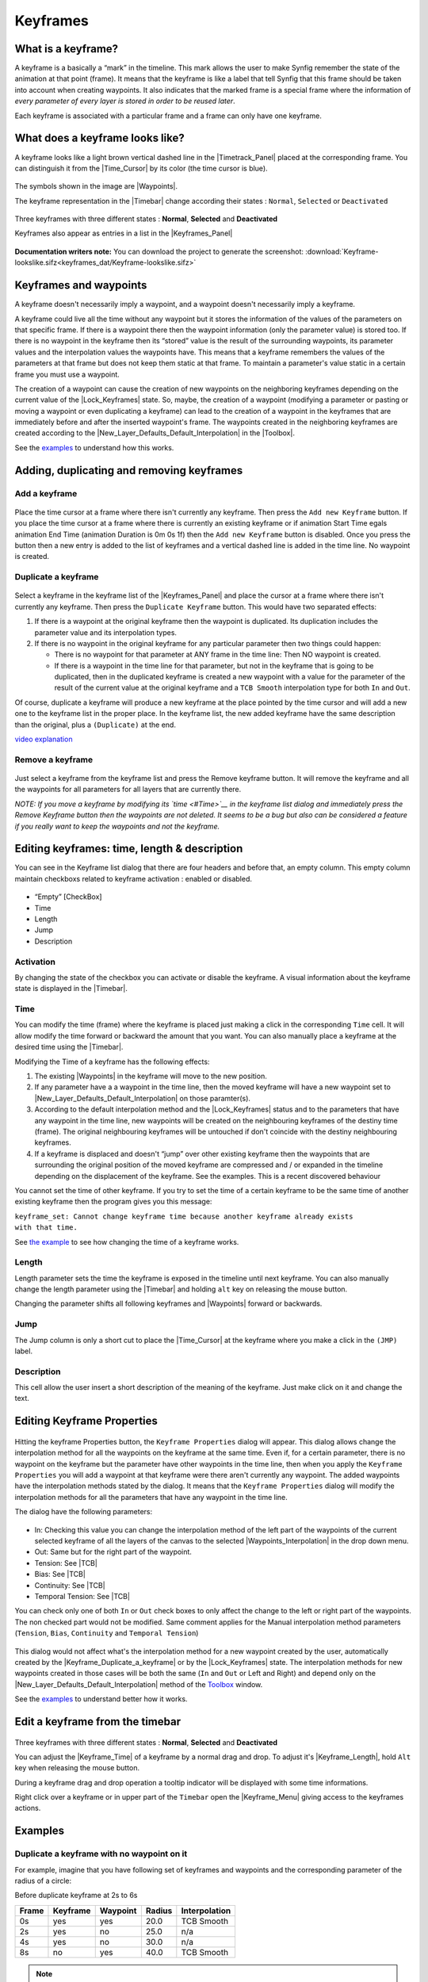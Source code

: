 .. _keyframes:

########################
    Keyframes
########################
.. _keyframes  What is a keyframe?:

What is a keyframe?
-------------------

A keyframe is a basically a “mark” in the timeline. This mark allows the
user to make Synfig remember the state of the animation at that point
(frame). It means that the keyframe is like a label that tell Synfig
that this frame should be taken into account when creating waypoints. It
also indicates that the marked frame is a special frame where the
information of *every parameter of every layer is stored in order to be
reused later*.

Each keyframe is associated with a particular frame and a frame can only
have one keyframe.

.. _keyframes  What does a keyframe looks like?:

What does a keyframe looks like?
--------------------------------

A keyframe looks like a light brown vertical dashed line in the
|Timetrack_Panel| placed at the corresponding frame.
You can distinguish it from the |Time_Cursor| by its
color (the time cursor is blue).

.. figure:: keyframes_dat/KeyframesLook-TimeTrack_0.63.06.png
   :alt: KeyframesLook-TimeTrack_0.63.06.png

The symbols shown in the image are |Waypoints|.

The keyframe representation in the |Timebar| change
according their states : ``Normal``, ``Selected`` or ``Deactivated``

.. figure:: keyframes_dat/Keyframe_State_Representation.png
   :alt: Keyframe_State_Representation.png
Three keyframes with three different states : **Normal**, **Selected**
and **Deactivated**

Keyframes also appear as entries in a list in the |Keyframes_Panel| 

.. figure:: keyframes_dat/KeyframesLook-KeyframePanel_0.63.06.png
   :alt: KeyframesLook-KeyframePanel_0.63.06.png
   
**Documentation writers note:** You can download the project to generate the screenshot: 
:download:`Keyframe-lookslike.sifz<keyframes_dat/Keyframe-lookslike.sifz>`

.. _keyframes  Keyframes and waypoints:

Keyframes and waypoints
-----------------------

A keyframe doesn't necessarily imply a waypoint, and a waypoint doesn't
necessarily imply a keyframe.

A keyframe could live all the time without any waypoint but it stores
the information of the values of the parameters on that specific frame.
If there is a waypoint there then the waypoint information (only the
parameter value) is stored too. If there is no waypoint in the keyframe
then its “stored” value is the result of the surrounding waypoints, its
parameter values and the interpolation values the waypoints have. This
means that a keyframe remembers the values of the parameters at that
frame but does not keep them static at that frame. To maintain a
parameter's value static in a certain frame you must use a waypoint.

The creation of a waypoint can cause the creation of new waypoints on
the neighboring keyframes depending on the current value of the |Lock_Keyframes| state. So, maybe, the creation of a
waypoint (modifying a parameter or pasting or moving a waypoint or even
duplicating a keyframe) can lead to the creation of a waypoint in the
keyframes that are immediately before and after the inserted waypoint's
frame. The waypoints created in the neighboring keyframes are created
according to the |New_Layer_Defaults_Default_Interpolation| in the |Toolbox|.

See the `examples <#Examples>`__ to understand how this works.

.. _keyframes  Adding, duplicating and removing keyframes:

Adding, duplicating and removing keyframes
------------------------------------------
.. _keyframes  Add a keyframe:

Add a keyframe
~~~~~~~~~~~~~~

.. figure:: keyframes_dat/KeyframeButton_AddNew_0.63.06.png
   :alt: KeyframeButton_AddNew_0.63.06.png


Place the time cursor at a frame where there isn't currently any
keyframe. Then press the ``Add new Keyframe`` button. If you place the
time cursor at a frame where there is currently an existing keyframe or
if animation Start Time egals animation End Time (animation Duration is
0m 0s 1f) then the ``Add new Keyframe`` button is disabled. Once you
press the button then a new entry is added to the list of keyframes and
a vertical dashed line is added in the time line. No waypoint is
created.

.. _keyframes  Duplicate a keyframe:

Duplicate a keyframe
~~~~~~~~~~~~~~~~~~~~

.. figure:: keyframes_dat/KeyframeButton_Duplicate_0.63.06.png
   :alt: KeyframeButton_Duplicate_0.63.06.png


Select a keyframe in the keyframe list of the |Keyframes_Panel| and place the cursor at a frame where there
isn't currently any keyframe. Then press the ``Duplicate Keyframe``
button. This would have two separated effects:

#. If there is a waypoint at the original keyframe then the waypoint is
   duplicated. Its duplication includes the parameter value and its
   interpolation types.
#. If there is no waypoint in the original keyframe for any particular
   parameter then two things could happen:

   -  There is no waypoint for that parameter at ANY frame in the time
      line: Then NO waypoint is created.
   -  If there is a waypoint in the time line for that parameter, but
      not in the keyframe that is going to be duplicated, then in the
      duplicated keyframe is created a new waypoint with a value for the
      parameter of the result of the current value at the original
      keyframe and a ``TCB Smooth`` interpolation type for both ``In``
      and ``Out``.

Of course, duplicate a keyframe will produce a new keyframe at the place
pointed by the time cursor and will add a new one to the keyframe list
in the proper place. In the keyframe list, the new added keyframe have
the same description than the original, plus a ``(Duplicate)`` at the
end.

`video explanation <https://youtu.be/qvRt3ITSkrQ>`__

.. _keyframes  Remove a keyframe:

Remove a keyframe
~~~~~~~~~~~~~~~~~

.. figure:: keyframes_dat/KeyframeButton_Remove_0.63.06.png
   :alt: KeyframeButton_Remove_0.63.06.png


Just select a keyframe from the keyframe list and press the Remove
keyframe button. It will remove the keyframe and all the waypoints for
all parameters for all layers that are currently there.

\ *NOTE: If you move a keyframe by modifying its `time <#Time>`__ in the
keyframe list dialog and immediately press the Remove Keyframe button
then the waypoints are not deleted. It seems to be a bug but also can be
considered a feature if you really want to keep the waypoints and not
the keyframe.*\ 


.. _keyframes  Editing keyframes: time, length & description:

Editing keyframes: time, length & description
---------------------------------------------

You can see in the Keyframe list dialog that there are four headers and
before that, an empty column. This empty column maintain checkboxs
related to keyframe activation : enabled or disabled.

.. figure:: keyframes_dat/KeyframesLook-KeyframePanel_0.63.06.png
   :alt: KeyframesLook-KeyframePanel_0.63.06.png


-  “Empty” [CheckBox]
-  Time
-  Length
-  Jump
-  Description

.. _keyframes  Activation:

Activation
~~~~~~~~~~

By changing the state of the checkbox you can activate or disable the
keyframe. A visual information about the keyframe state is displayed in
the |Timebar|.

.. _keyframes  Time:

Time
~~~~

You can modify the time (frame) where the keyframe is placed just making
a click in the corresponding ``Time`` cell. It will allow modify the
time forward or backward the amount that you want. You can also manually
place a keyframe at the desired time using the |Timebar|.

Modifying the Time of a keyframe has the following effects:

#. The existing |Waypoints| in the keyframe will move to
   the new position.
#. If any parameter have a a waypoint in the time line, then the moved
   keyframe will have a new waypoint set to |New_Layer_Defaults_Default_Interpolation| on those
   paramter(s).
#. According to the default interpolation method and the |Lock_Keyframes| status and to the parameters that have
   any waypoint in the time line, new waypoints will be created on the
   neighbouring keyframes of the destiny time (frame). The original
   neighbouring keyframes will be untouched if don't coincide with the
   destiny neighbouring keyframes.
#. If a keyframe is displaced and doesn't “jump” over other existing
   keyframe then the waypoints that are surrounding the original
   position of the moved keyframe are compressed and / or expanded in
   the timeline depending on the displacement of the keyframe. See the
   examples. This is a recent discovered behaviour

You cannot set the time of other keyframe. If you try to set the time of
a certain keyframe to be the same time of another existing keyframe then
the program gives you this message:

| ``keyframe_set: Cannot change keyframe time because another keyframe already exists with that time.``

See `the example <#Change_Keyframe_Time>`__ to see how changing the time
of a keyframe works.

.. _keyframes  Length:

Length
~~~~~~

Length parameter sets the time the keyframe is exposed in the timeline
until next keyframe. You can also manually change the length parameter
using the |Timebar| and holding ``alt`` key on releasing the
mouse button.

Changing the parameter shifts all following keyframes and
|Waypoints| forward or backwards.

.. _keyframes  Jump:

Jump
~~~~

The Jump column is only a short cut to place the
|Time_Cursor| at the keyframe where you make a click in
the ``(JMP)`` label.

.. _keyframes  Description:

Description
~~~~~~~~~~~

This cell allow the user insert a short description of the meaning of
the keyframe. Just make click on it and change the text.

.. _keyframes  Editing Keyframe Properties:

Editing Keyframe Properties
---------------------------

.. figure:: keyframes_dat/KeyframeButton_Properties_0.63.06.png
   :alt: KeyframeButton_Properties_0.63.06.png


Hitting the keyframe Properties button, the ``Keyframe Properties``
dialog will appear. This dialog allows change the interpolation method
for all the waypoints on the keyframe at the same time. Even if, for a
certain parameter, there is no waypoint on the keyframe but the
parameter have other waypoints in the time line, then when you apply the
``Keyframe Properties`` you will add a waypoint at that keyframe were
there aren't currently any waypoint. The added waypoints have the
interpolation methods stated by the dialog. It means that the
``Keyframe Properties`` dialog will modify the interpolation methods for
all the parameters that have any waypoint in the time line.

The dialog have the following parameters:

.. figure:: keyframes_dat/KeyframeDialog_0.63.06.png
   :alt: KeyframeDialog_0.63.06.png

  
-  In: Checking this value you can change the interpolation method of
   the left part of the waypoints of the current selected keyframe of
   all the layers of the canvas to the selected |Waypoints_Interpolation| in the drop down menu.
-  Out: Same but for the right part of the waypoint.
-  Tension: See |TCB|
-  Bias: See |TCB|
-  Continuity: See |TCB|
-  Temporal Tension: See |TCB|

You can check only one of both ``In`` or ``Out`` check boxes to only
affect the change to the left or right part of the waypoints. The non
checked part would not be modified. Same comment applies for the Manual
interpolation method parameters (``Tension``, ``Bias``, ``Continuity``
and ``Temporal Tension``)

.. figure:: keyframes_dat/KeyframeDialog2_0.63.06.png
   :alt: KeyframeDialog2_0.63.06.png

 
This dialog would not affect what's the interpolation method for a new
waypoint created by the user, automatically created by the |Keyframe_Duplicate_a_keyframe| or by the |Lock_Keyframes| state. The interpolation methods for new
waypoints created in those cases will be both the same (``In`` and
``Out`` or Left and Right) and depend only on the |New_Layer_Defaults_Default_Interpolation| method of
the `Toolbox <:Category:Toolbox>`__ window.

See the `examples <#Examples>`__ to understand better how it works.

.. _keyframes  Edit a keyframe from the timebar:

Edit a keyframe from the timebar
--------------------------------
.. figure:: keyframes_dat/Keyframe_State_Representation.png
   :alt: Keyframe_State_Representation.png 
Three keyframes with three different states : **Normal**, **Selected** and **Deactivated**

You can adjust the |Keyframe_Time| of a keyframe by a normal
drag and drop. To adjust it's |Keyframe_Length|, hold ``Alt``
key when releasing the mouse button.

During a keyframe drag and drop operation a tooltip indicator will be
displayed with some time informations.

Right click over a keyframe or in upper part of the ``Timebar`` open the
|Keyframe_Menu| giving access to the
keyframes actions.


.. _keyframes  Examples:

Examples
--------

.. _keyframes  Duplicate a keyframe with no waypoint on it:

Duplicate a keyframe with no waypoint on it
~~~~~~~~~~~~~~~~~~~~~~~~~~~~~~~~~~~~~~~~~~~

For example, imagine that you have following set of keyframes and
waypoints and the corresponding parameter of the radius of a circle:

Before duplicate keyframe at 2s to 6s

+---------+------------+------------+----------+-----------------+
| Frame   | Keyframe   | Waypoint   | Radius   | Interpolation   |
+=========+============+============+==========+=================+
| 0s      | yes        | yes        | 20.0     | TCB Smooth      |
+---------+------------+------------+----------+-----------------+
| 2s      | yes        | no         | 25.0     | n/a             |
+---------+------------+------------+----------+-----------------+
| 4s      | yes        | no         | 30.0     | n/a             |
+---------+------------+------------+----------+-----------------+
| 8s      | no         | yes        | 40.0     | TCB Smooth      |
+---------+------------+------------+----------+-----------------+

.. figure:: keyframes_dat/Keyframe-GraphBeforeDuplicate_0.63.06.png
   :alt: Keyframe-GraphBeforeDuplicate_0.63.06.png


.. note::
   Notice that although the interpolation between 0s and 8s is TCB Smooth the real result 
   is linear due that they are the only two waypoints of the animation for that parameter.

If you select the keyframe at 2s, place the time cursor at 6s (where
there isn't a keyframe), set the |New_Layer_Defaults_Default_interpolation| to |TCB|, and have the |Lock_Keyframes|
to ``All keyframes locked`` and press the ``Duplicate keyframe`` button,
then the result is the following:

After duplicate keyframe at 2s to 6s

+---------+------------+------------+------------+-----------------+
| Frame   | Keyframe   | Waypoint   | Radius     | Interpolation   |
+=========+============+============+============+=================+
| 0s      | yes        | yes        | 20.0       | TCB Smooth      |
+---------+------------+------------+------------+-----------------+
| 2s      | yes        | no         | 25,78125   | n/a             |
+---------+------------+------------+------------+-----------------+
| 4s      | yes        | yes        | 30.0       | TCB Smooth      |
+---------+------------+------------+------------+-----------------+
| 6s      | yes        | yes        | 25.0       | TCB Smooth      |
+---------+------------+------------+------------+-----------------+
| 8s      | no         | yes        | 40.0       | TCB Smooth      |
+---------+------------+------------+------------+-----------------+


.. figure:: keyframes_dat/Keyframe-GraphAfterDuplicate_0.63.06.png
   :alt: Keyframe-GraphAfterDuplicate_0.63.06.png


You can see that:

#. At 0s none has changed. Not affected by the insertion of the
   keyframe. It is two keyframes away from 6s and also have a waypoint.
#. At 2s there was a keyframe and stills there. But previous to the
   creation of the keyframe at 6s the current interpolated value of the
   ``radius`` was 25.0. After the creation of the keyframe at 6s the
   radius is the result of the interpolation between 0s and 4s frames
   waypoints with its radius values and its interpolation methods. That
   is 25.78125. This keyframe is more than one keyframe away from the
   new 6s keyframe so no waypoint is created.
#. At 4s there was a keyframe and still being there. But in this case
   the 4s keyframe is a neighbor of the new 6s keyframe. As well as the
   lock keyframe state was set to ``All keyframes locked`` then the
   keyframe at 4s has been locked adding a waypoint on it. The radius
   value hasn't changed (still being 30.0) because it was locked adding
   a waypoint with its current value). The Interpolation mode of the
   waypoint was set to ``TCB Smooth`` as stated by its default value.
#. At 6s there is a new keyframe with a new waypoint with the old value
   of the interpolated value of the keyframe at 2s. That is a ``radius``
   of 25.0.
#. At 8s nothing has changed. There wasn't any keyframe and there was a
   waypoint so nothing is expected to change.

Return to the previous state before you duplicate the keyframe with the
|History_Panel|, and imagine now that you do the same
operations but you choose the default interpolation set to
|Constant|. Then the result is the following:

After duplicate keyframe at 2s to 6s (constant interpolation)

+---------+------------+------------+----------+-----------------+
| Frame   | Keyframe   | Waypoint   | Radius   | Interpolation   |
+=========+============+============+==========+=================+
| 0s      | yes        | yes        | 20.0     | TCB Smooth      |
+---------+------------+------------+----------+-----------------+
| 2s      | yes        | no         | 20.0     | n/a             |
+---------+------------+------------+----------+-----------------+
| 4s      | yes        | yes        | 30.0     | Constant        |
+---------+------------+------------+----------+-----------------+
| 6s      | yes        | yes        | 25.0     | TCB Smooth      |
+---------+------------+------------+----------+-----------------+
| 8s      | no         | yes        | 40.0     | TCB Smooth      |
+---------+------------+------------+----------+-----------------+


.. figure:: keyframes_dat/Keyframe-GraphAfterDuplicateConstant_0.63.06.png
   :alt: Keyframe-GraphAfterDuplicateConstant_0.63.06.png

Now you can see that the keyframe at 2s doesn't hold the value of the
parameter by itself. It only remember the value if a waypoint is created
on it, by the result of the insertion of a neighbour waypoint, or if a
keyframe is duplicated and the lock keyframe status affects that
keyframe. In this example the value at 2s has changed drastically due to
the different interpolation method for the created waypoint on 4s. If in
this situation you duplicate again the keyframe at 2s to other frame
(ej. 10s) then it would copy a keyframe with a waypoint on it with a
radius's value of 20.0, what is the current value of the parameter in
that keyframe before duplicate it.


**Documentation writers note:** You can download the project to generate the screenshot: 
:download:`Keyframe-example1.sifz<keyframes_dat/Keyframe-example1.sifz>`

.. _keyframes  Editing Keyframe Properties:

Editing Keyframe Properties
~~~~~~~~~~~~~~~~~~~~~~~~~~~

Consider this situation for a certain layer:

.. figure:: keyframes_dat/KeyframeProperties-BeforeChange_0.63.06.png
   :alt: KeyframeProperties-BeforeChange_0.63.06.png


In the sample the animation duration is 10 seconds so the image shows
all the existing waypoints and keyframes. The time cursor isn't over any
keyframe.

Now consider that you have the following default values:

-  |New_Layer_Defaults_Default_Interpolation|
   method set to ``Ease in/out``
-  |Lock_Keyframes| status set to
   ``All Keyframes Locked``

Now select the keyframe at frame 4s in the keyframe list. Press the
``Keyframe Properties`` button and set the following interpolation
method:

.. figure:: keyframes_dat/KeyframeDialog3_0.63.06.png
   :alt: KeyframeDialog3_0.63.06.png


and press ``Apply`` button. The result will be this:

.. figure:: keyframes_dat/KeyframeProperties-After_0.63.06.png
   :alt: KeyframeProperties-After_0.63.06.png


You can see the following effects:

#. The existing waypoints at 4s keyframe have changed its interpolation
   methods according to the ``Keyframe Properties`` dialog.
#. There are new added waypoints at 4s keyframe. The waypoints are added
   to the paramters that have almost one waypoint in the time line (for
   example the one that have only a waypoint at 9s). The added waypoints
   at 4s keyframe have the interpolation settings that was stated by the
   ``Keyframe Properties`` dialog.
#. New waypoints have been created for the neighbouring keyframes to 4s
   (2s and 6s) for all the parameters that have any waypoint in the time
   line. The waypoints are created in the neighbouring keyframes
   according to the |Lock_Keyframes| status. Also the
   created waypoints interpolation method responds to the |New_Layer_Defaults_Default_Interpolation| method
   you have set.

If in the ``Keyframe Properties`` dialog you were checked off the
``Out`` or the ``In`` check boxes then it would have happened two
things:

#. The existing waypoints at 4s would only change its interpolation
   method on the side the check box was checked on. The other side will
   be untouched.
#. The new added waypoints will have the interpolation method set to
   ``TCB Smooth`` method where the check box is off and the
   interpolation method set by the ``keyframe properties`` dialog where
   the check box is on.

.. figure:: keyframes_dat/KeyframeProperties-After2_0.63.06.png
   :alt: KeyframeProperties-After2_0.63.06.png

  
In this sample it was only checked on the ``In`` check box.

**Documentation writers note:** You can download the project to generate the screenshot: 
:download:`Keyframe-example2.sifz<keyframes_dat/Keyframe-example2.sifz>`


.. _keyframes  Change Keyframe Time:

Change Keyframe Time
~~~~~~~~~~~~~~~~~~~~

.. _keyframes  Without waypoints between keyframes:

Without waypoints between keyframes
^^^^^^^^^^^^^^^^^^^^^^^^^^^^^^^^^^^

Consider again this situation for a certain layer:

.. figure:: keyframes_dat/KeyframeProperties-BeforeChange_0.63.06.png
   :alt: KeyframeProperties-BeforeChange_0.63.06.png

 
Now consider that you have the following default values:

-  |New_Layer_Defaults_Default_Interpolation|
   method set to ``Ease in/out``
-  |Lock_Keyframes| status set to
   ``All Keyframes Locked``

Now select the keyframe at frame 4s in the keyframe list. Make a click
in the ``Time`` cell and modify the time to be 3s. The result will be
this:

.. figure:: keyframes_dat/KeyframeTime-After_0.63.06.png
   :alt: KeyframeTime-After_0.63.06.png

 
.. _keyframes  With waypoints between keyframes:

With waypoints between keyframes
^^^^^^^^^^^^^^^^^^^^^^^^^^^^^^^^

Consider now this situation for a certain layer:

.. figure:: keyframes_dat/KeyframeWaypointTime-BeforeChange_0.63.06.png
   :alt: KeyframeWaypointTime-BeforeChange_0.63.06.png

 
Now consider that you have the following default values:

-  |New_Layer_Defaults_Default_Interpolation|
   method set to ``Ease in/out``
-  |Lock_Keyframes| status set to
   ``All Keyframes Locked``

Now select the keyframe at 4s in the keyframe list. Make a click in the
``Time`` cell and modify the time to be 2s. The result is this:

.. figure:: keyframes_dat/KeyframeWaypointTime-After_0.63.06.png
   :alt: KeyframeWaypointTime-After_0.63.06.png

  
You can see how the waypoints at right and left of the moved keyframe
have been compressed and expanded in the time line. Also notice that any
waypoint has been formed in the moved keyframe at the paramter at the
bottom of the list but yes in the static keyframes.

.. note::
   It seems to be a bug (?) - to be verified.

Trying to understand this behaviour I see that also the keyframes keep
the waypoints between two adjacent keyframes although you move them,
keeping the distribution of the waypoints in the portion of time line
between keyframes. This behaviour doesn't happen if the moved keyframe
“jumps” over other keyframe when moved. Please add here as much
information you can discover about keyframes behaviour. It seems that
there are some bugs and any information is welcome


**Documentation writers note:** You can download the project to generate the screenshot: 
:download:`Keyframe-example3.sifz<keyframes_dat/Keyframe-example3.sifz>`

.. _keyframes  Advanced uses of keyframes:

Advanced uses of keyframes
--------------------------

.. _keyframes  Reusing keyframes:

Reusing keyframes
~~~~~~~~~~~~~~~~~

If you want to learn more about advanced uses of keyframes see this
tutorial about reusing animations. Keyframes can be like stored “poses”
that can be reused several time in the animation. Very useful for lip
sync.

|Reuse_Animations|

.. _keyframes  Usage of Onionskin:

Usage of Onionskin
~~~~~~~~~~~~~~~~~~

To properly use the onion skin feature (``Alt+O`` or
``Menu Caret -> View -> Toggle Onion Skin``) you should consider the
frame where the keyframes are set. Onion skin will show you the before
and after keyframes images with a 50% opaque copy of the current view.
Also the current view is 50% opaque.

See |Onion_Skin| for more detail.

.. _keyframes  Quickly creating/importing Keyframes:

Quickly creating/importing Keyframes
~~~~~~~~~~~~~~~~~~~~~~~~~~~~~~~~~~~~

Using a `Synfig
plug-in <https://github.com/berteh/import-audacity-labels-keyframes>`__
it is possible to quickly import keyframes from a list of timings, as
explained in the `Audio Synchronisation <Doc:Audio_Synchronisation>`__
tutorial.

.. |KeyframesLook-TimeTrack\_0.63.06.png| image:: KeyframesLook-TimeTrack_0.63.06.png
.. |Three keyframes with three different states : **Normal**, **Selected** and **Deactivated**| image:: Keyframe_State_Representation.png
.. |KeyframesLook-KeyframePanel\_0.63.06.png| image:: KeyframesLook-KeyframePanel_0.63.06.png
.. |``Keyframe-lookslike.sifz``| image:: Keyframe-lookslike.sifz
.. |``Keyframe-example1.sifz``| image:: Keyframe-example1.sifz
.. |``Keyframe-example2.sifz``| image:: Keyframe-example2.sifz
.. |``Keyframe-example3.sifz``| image:: Keyframe-example3.sifz

